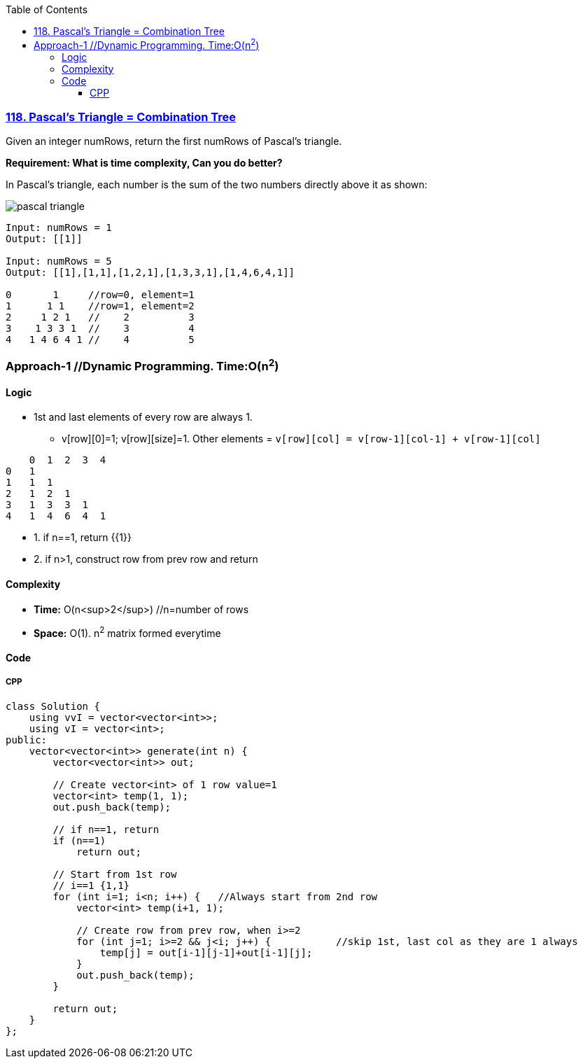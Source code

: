 :toc:
:toclevels: 6

=== link:https://leetcode.com/problems/pascals-triangle/[118. Pascal's Triangle = Combination Tree]
Given an integer numRows, return the first numRows of Pascal's triangle.

*Requirement: What is time complexity, Can you do better?*

In Pascal's triangle, each number is the sum of the two numbers directly above it as shown:

image::https://upload.wikimedia.org/wikipedia/commons/0/0d/PascalTriangleAnimated2.gif?raw=true[pascal triangle]

```c
Input: numRows = 1
Output: [[1]]

Input: numRows = 5
Output: [[1],[1,1],[1,2,1],[1,3,3,1],[1,4,6,4,1]]
          
0       1     //row=0, element=1
1      1 1    //row=1, element=2
2     1 2 1   //    2          3
3    1 3 3 1  //    3          4
4   1 4 6 4 1 //    4          5
```

=== Approach-1  //Dynamic Programming. Time:O(n^2^)
==== Logic
* 1st and last elements of every row are always 1.  
** v[row][0]=1; v[row][size]=1. Other elements = `v[row][col] = v[row-1][col-1] + v[row-1][col]`
```c
    0  1  2  3  4
0   1
1   1  1
2   1  2  1
3   1  3  3  1
4   1  4  6  4  1
```
* 1. if n==1, return {{1}}
* 2. if n>1, construct row from prev row and return

==== Complexity
* *Time:* O(n<sup>2</sup>)    //n=number of rows
* *Space:* O(1). n^2^ matrix formed everytime

==== Code
===== CPP
```cpp
class Solution {
    using vvI = vector<vector<int>>;
    using vI = vector<int>;
public:
    vector<vector<int>> generate(int n) {
        vector<vector<int>> out;

        // Create vector<int> of 1 row value=1
        vector<int> temp(1, 1);
        out.push_back(temp);

        // if n==1, return
        if (n==1)
            return out;

        // Start from 1st row
        // i==1 {1,1}
        for (int i=1; i<n; i++) {   //Always start from 2nd row
            vector<int> temp(i+1, 1);

            // Create row from prev row, when i>=2
            for (int j=1; i>=2 && j<i; j++) {           //skip 1st, last col as they are 1 always
                temp[j] = out[i-1][j-1]+out[i-1][j];
            }
            out.push_back(temp);
        }

        return out;        
    }
};
```
